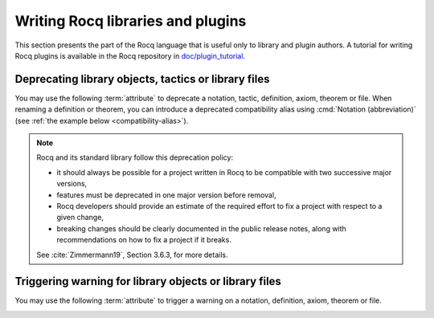 Writing Rocq libraries and plugins
===================================

This section presents the part of the Rocq language that is useful only
to library and plugin authors.  A tutorial for writing Rocq plugins is
available in the Rocq repository in `doc/plugin_tutorial
<https://github.com/coq/coq/tree/master/doc/plugin_tutorial>`_.

Deprecating library objects, tactics or library files
-----------------------------------------------------

You may use the following :term:`attribute` to deprecate a notation,
tactic, definition, axiom, theorem or file.  When renaming a definition or theorem, you can introduce a
deprecated compatibility alias using :cmd:`Notation (abbreviation)`
(see :ref:`the example below <compatibility-alias>`).

.. attr:: deprecated ( {? since = @string , } {? note = @string , } {? use = @qualid } )
   :name: deprecated

   At least one of :n:`since` or :n:`note` must be present.  If both
   are present, either one may appear first and they must be separated
   by a comma. If they are present, they will be used in the warning
   message, and :n:`since` will also be used in the warning name and
   categories. Spaces inside :n:`since` are changed to hyphens.

   This attribute is supported by the following commands: :cmd:`Ltac`,
   :cmd:`Tactic Notation`, :cmd:`Notation`, :cmd:`Infix`, :cmd:`Ltac2`,
   :cmd:`Ltac2 Notation`, :cmd:`Ltac2 external`, :cmd:`Definition`,
   :cmd:`Theorem`, and similar commands. To attach it to a
   compiled library file, use :cmd:`Attributes`.

   The :n:`use` attribute can be used for commands such as :cmd:`Definition`,
   :cmd:`Theorem`, and ``Notation @ident``. Its value must refer to an
   existing constant of abbreviation and is printed as part of the warning
   message as well as used by LSP based user interfaces as a quick fix.

   It can trigger the following warnings:

   .. warn:: Library File @qualid is deprecated since @string__since. @string__note. Use @qualid__use instead.
             Library File (transitively required) @qualid is deprecated since @string__since. @string__note. Use @qualid__use instead.
             Ltac2 alias @qualid is deprecated since @string__since. @string__note.
             Ltac2 definition @qualid is deprecated since @string__since. @string__note.
             Ltac2 notation {+ @ltac2_syntax_class } is deprecated since @string__since. @string__note.
             Ltac2 constructor @qualid is deprecated since @string__since. @string__note.
             Notation @string is deprecated since @string__since. @string__note. Use @qualid__use instead.
             Tactic @qualid is deprecated since @string__since. @string__note.
             Tactic Notation @qualid is deprecated since @string__since. @string__note.

      :n:`@qualid` or :n:`@string` is the notation,
      :n:`@string__since` is the version number, :n:`@string__note` is
      the note (usually explains the replacement).

      Explicitly :cmd:`Require`\ing a file that has been deprecated,
      using the :cmd:`Attributes` command, triggers a ``Library File``
      deprecation warning. Requiring a deprecated file, even indirectly through a chain of
      :cmd:`Require`\s, will produce a
      ``Library File (transitively required)`` deprecation warning
      if the :opt:`Warnings` option "deprecated-transitive-library-file"
      is set (it is "-deprecated-transitive-library-file" by default, silencing the warning).

.. note::

   Rocq and its standard library follow this deprecation policy:

   * it should always be possible for a project written in Rocq to be
     compatible with two successive major versions,
   * features must be deprecated in one major version before removal,
   * Rocq developers should provide an estimate of the required effort
     to fix a project with respect to a given change,
   * breaking changes should be clearly documented in the public
     release notes, along with recommendations on how to fix a project
     if it breaks.

   See :cite:`Zimmermann19`, Section 3.6.3, for more details.

Triggering warning for library objects or library files
-------------------------------------------------------

You may use the following :term:`attribute` to trigger a warning on a
notation, definition, axiom, theorem or file.

.. attr:: warn ( note = @string , {? cats = @string } )
   :name: warn

   The :n:`note` field will be used as the warning message, and
   :n:`cats` is a comma separated list of categories to be used in the
   warning name and categories. Leading and trailing spaces in each
   category are trimmed, whereas internal spaces are changed to
   hyphens. If both :n:`note` and :n:`cats` are present, either one
   may appear first and they must be separated by a comma.

   This attribute is supported by the following commands:
   :cmd:`Notation`, :cmd:`Infix`, :cmd:`Definition`, :cmd:`Theorem`,
   and similar commands. To attach it to a compiled library file, use
   :cmd:`Attributes`.

   It can trigger the following warning:

   .. warn:: @string__note

      :n:`@string__note` is the note. It's common practice to start it
      with a capital and end it with a period.

      Explicitly :cmd:`Require`\ing a file that has a warn message set
      using the :cmd:`Attributes` command, triggers a
      ``warn-library-file`` warning. Requiring such a file, even
      indirectly through a chain of :cmd:`Require`\s, will produce a
      ``warn-transitive-library-file`` warning if the :opt:`Warnings`
      option "warn-transitive-library-file" is set (it is
      "-warn-transitive-library-file" by default, silencing the
      warning).

.. example:: Deprecating a tactic.

   .. rocqtop:: all abort warn

      #[deprecated(since="mylib 0.9", note="Use idtac instead.")]
      Ltac foo := idtac.
      Goal True.
      Proof.
      now foo.

.. _compatibility-alias:

.. example:: Introducing a compatibility alias

   Let's say your library initially contained:

   .. rocqtop:: in

      Definition foo x := S x.

   and you want to rename `foo` into `bar`, but you want to avoid breaking
   your users' code without advanced notice.  To do so, replace the previous
   code by the following:

   .. rocqtop:: in reset

      Definition bar x := S x.
      #[deprecated(since="mylib 1.2", note="Use bar instead.")]
      Notation foo := bar (only parsing).

   Then, the following code still works, but emits a warning:

   .. rocqtop:: all warn

      Check (foo 0).
